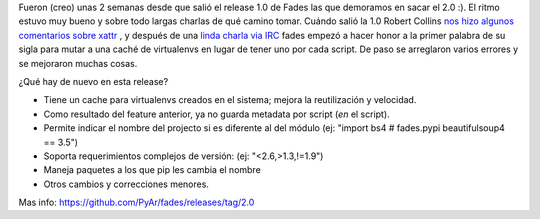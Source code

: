 .. title: Fades 2.0
.. slug: fades-20
.. date: 2015-02-28 12:25:16 UTC-03:00
.. tags: fades, PyAr, proyectos, python, virtualenv
.. category: 
.. link: 
.. description: 
.. type: text

Fueron (creo) unas 2 semanas desde que salió el release 1.0 de Fades las que 
demoramos en sacar el 2.0 :). El ritmo estuvo muy bueno y sobre todo largas
charlas de qué camino tomar.
Cuándo salió la 1.0 Robert Collins `nos hizo algunos comentarios sobre xattr <https://twitter.com/gilgamezh/status/571377065053851648>`_ 
, y después de una `linda charla via IRC <https://github.com/PyAr/fades/issues/29>`_ 
fades empezó a hacer honor a la primer palabra de su sigla para mutar a una 
caché de virtualenvs en lugar de tener uno por cada script.
De paso se arreglaron varios errores y se mejoraron muchas cosas.

¿Qué hay de nuevo en esta release?

- Tiene un cache para virtualenvs creados en el sistema; mejora
  la reutilización y velocidad.

- Como resultado del feature anterior, ya no guarda metadata por
  script (*en* el script).

- Permite indicar el nombre del projecto si es diferente al del
  módulo (ej: "import bs4 # fades.pypi beautifulsoup4 == 3.5")

- Soporta requerimientos complejos de versión: (ej: "<2.6,>1.3,!=1.9")

- Maneja paquetes a los que pip les cambia el nombre

- Otros cambios y correcciones menores.


Mas info: https://github.com/PyAr/fades/releases/tag/2.0
